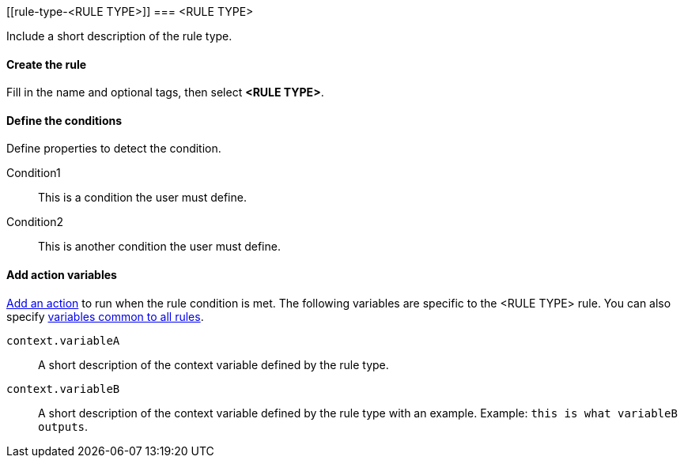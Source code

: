 [[rule-type-<RULE TYPE>]]
=== <RULE TYPE>

Include a short description of the rule type.

[float]
==== Create the rule

Fill in the name and optional tags, then select *<RULE TYPE>*.

[float]
==== Define the conditions

Define properties to detect the condition.

////
Optional, include a screenshot
[role="screenshot"]
image::user/alerting/images/rule-types-<RULE TYPE>-conditions.png[Conditions for <RULE TYPE> rule type]
////

Condition1:: This is a condition the user must define.
Condition2:: This is another condition the user must define.

[float]
==== Add action variables

<<defining-rules-actions-details, Add an action>> to run when the rule condition is met. The following variables are specific to the <RULE TYPE> rule. You can also specify <<defining-rules-actions-variables, variables common to all rules>>.

`context.variableA`:: A short description of the context variable defined by the rule type.
`context.variableB`:: A short description of the context variable defined by the rule type with an example. Example: `this is what variableB outputs`.

////
Optional, include a step-by-step example for creating this rule 
[float]
==== Example

In this section, you will use the {kib} <<add-sample-data, weblog sample dataset>> to setup and tune the conditions on an <RULE TYPE> rule. For this example, we want to detect when <DESCRIBE THE CONDITIONS>.
////